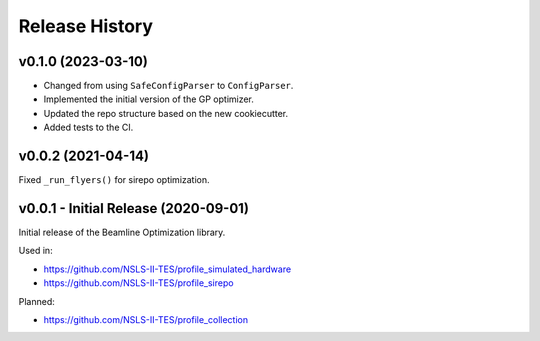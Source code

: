 ===============
Release History
===============


v0.1.0 (2023-03-10)
-------------------

- Changed from using ``SafeConfigParser`` to ``ConfigParser``.
- Implemented the initial version of the GP optimizer.
- Updated the repo structure based on the new cookiecutter.
- Added tests to the CI.


v0.0.2 (2021-04-14)
-------------------

Fixed ``_run_flyers()`` for sirepo optimization.


v0.0.1 - Initial Release (2020-09-01)
-------------------------------------

Initial release of the Beamline Optimization library.

Used in:

- https://github.com/NSLS-II-TES/profile_simulated_hardware
- https://github.com/NSLS-II-TES/profile_sirepo

Planned:

- https://github.com/NSLS-II-TES/profile_collection
